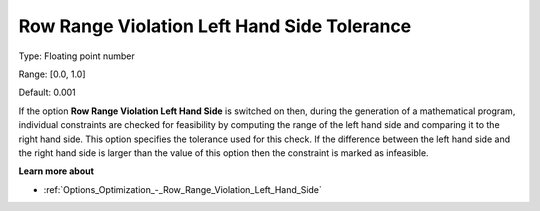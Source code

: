 

.. _Options_Matrix_Generation_-_Row_Range_Violation_LHS_Tol:


Row Range Violation Left Hand Side Tolerance
============================================



Type:	Floating point number	

Range:	[0.0, 1.0]	

Default:	0.001



If the option **Row Range Violation Left Hand Side**  is switched on then, during the generation of a mathematical program, individual constraints are checked for feasibility by computing the range of the left hand side and comparing it to the right hand side. This option specifies the tolerance used for this check. If the difference between the left hand side and the right hand side is larger than the value of this option then the constraint is marked as infeasible.



**Learn more about** 

*	:ref:`Options_Optimization_-_Row_Range_Violation_Left_Hand_Side` 
